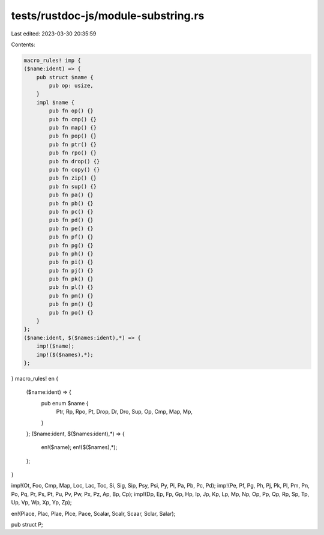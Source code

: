tests/rustdoc-js/module-substring.rs
====================================

Last edited: 2023-03-30 20:35:59

Contents:

.. code-block:: rs

    macro_rules! imp {
    ($name:ident) => {
        pub struct $name {
            pub op: usize,
        }
        impl $name {
            pub fn op() {}
            pub fn cmp() {}
            pub fn map() {}
            pub fn pop() {}
            pub fn ptr() {}
            pub fn rpo() {}
            pub fn drop() {}
            pub fn copy() {}
            pub fn zip() {}
            pub fn sup() {}
            pub fn pa() {}
            pub fn pb() {}
            pub fn pc() {}
            pub fn pd() {}
            pub fn pe() {}
            pub fn pf() {}
            pub fn pg() {}
            pub fn ph() {}
            pub fn pi() {}
            pub fn pj() {}
            pub fn pk() {}
            pub fn pl() {}
            pub fn pm() {}
            pub fn pn() {}
            pub fn po() {}
        }
    };
    ($name:ident, $($names:ident),*) => {
        imp!($name);
        imp!($($names),*);
    };
}
macro_rules! en {
    ($name:ident) => {
        pub enum $name {
            Ptr,
            Rp,
            Rpo,
            Pt,
            Drop,
            Dr,
            Dro,
            Sup,
            Op,
            Cmp,
            Map,
            Mp,
        }
    };
    ($name:ident, $($names:ident),*) => {
        en!($name);
        en!($($names),*);
    };
}

imp!(Ot, Foo, Cmp, Map, Loc, Lac, Toc, Si, Sig, Sip, Psy, Psi, Py, Pi, Pa, Pb, Pc, Pd);
imp!(Pe, Pf, Pg, Ph, Pj, Pk, Pl, Pm, Pn, Po, Pq, Pr, Ps, Pt, Pu, Pv, Pw, Px, Pz, Ap, Bp, Cp);
imp!(Dp, Ep, Fp, Gp, Hp, Ip, Jp, Kp, Lp, Mp, Np, Op, Pp, Qp, Rp, Sp, Tp, Up, Vp, Wp, Xp, Yp, Zp);

en!(Place, Plac, Plae, Plce, Pace, Scalar, Scalr, Scaar, Sclar, Salar);

pub struct P;


